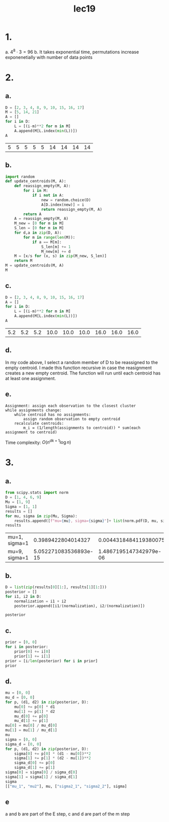 #+title: lec19
* 1.
a. \(4^8 \cdot 3 = 96\)
b. It takes exponential time, permutations increase exponenetially with number
   of data points
* 2.
** a.
#+NAME: assignments
#+begin_src python :session py
D = [2, 3, 4, 8, 9, 10, 15, 16, 17]
M = [5, 14, 21]
A = []
for i in D:
    L = [(i-m)**2 for m in M]
    A.append(M[L.index(min(L))])
A
#+end_src

#+RESULTS: assignments
| 5 | 5 | 5 | 5 | 5 | 14 | 14 | 14 | 14 |
** b.
#+begin_src python :session py
import random
def update_centroids(M, A):
    def reassign_empty(M, A):
        for i in M:
            if i not in A:
                new = random.choice(D)
                A[D.index(new)] = i
                return reassign_empty(M, A)
        return A
    A = reassign_empty(M, A)
    M_new = [0 for m in M]
    S_len = [0 for m in M]
    for d,a in zip(D, A):
        for m in range(len(M)):
            if a == M[m]:
                S_len[m] += 1
                M_new[m] += d
    M = [x/s for (x, s) in zip(M_new, S_len)]
    return M
M = update_centroids(M, A)
M
#+end_src

#+RESULTS:
| 5.2 | 16.0 | 10.0 |

** c.
#+NAME: assignments2
#+begin_src python :session py
D = [2, 3, 4, 8, 9, 10, 15, 16, 17]
A = []
for i in D:
    L = [(i-m)**2 for m in M]
    A.append(M[L.index(min(L))])
A
#+end_src

#+RESULTS: assignments2
| 5.2 | 5.2 | 5.2 | 10.0 | 10.0 | 10.0 | 16.0 | 16.0 | 16.0 |
** d.
In my code above, I select a random member of D to be reassigned to the empty
centroid. I made this function recursive in case the reasignment creates a new
empty centroid. The function will run until each centroid has at least one assignment.
** e.
#+begin_example
Assignment: assign each observation to the closest cluster
while assignments change:
    while centroid has no assignments:
        assign random observation to empty centroid
    recalculate centroids:
        m_i = (1/length(assignments to centroid)) * sum(each assignment to centroid)
#+end_example

Time complexity: \(O(n^{dk+1}\log n)\)

* 3.
** a.
#+name: probablility
#+begin_src python :session py2
from scipy.stats import norm
D = [1, 4, 6, 9]
Mu = [1, 9]
Sigma = [1, 1]
results = []
for mu, sigma in zip(Mu, Sigma):
    results.append([f"mu={mu}, sigma={sigma}"]+ list(norm.pdf(D, mu, sigma)))
results
#+end_src

#+RESULTS: probablility
| mu=1, sigma=1 |    0.3989422804014327 |  0.0044318484119380075 | 1.4867195147342979e-06 | 5.052271083536893e-15 |
| mu=9, sigma=1 | 5.052271083536893e-15 | 1.4867195147342979e-06 |  0.0044318484119380075 |    0.3989422804014327 |

** b.
#+begin_src python :session py2
D = list(zip(results[0][1:], results[1][1:]))
posterior = []
for i1, i2 in D:
    normalization = i1 + i2
    posterior.append([i1/(normalization), i2/(normalization)])

posterior
#+end_src

#+RESULTS:
|     0.9999999999999873 | 1.2664165549094016e-14 |
|     0.9996646498695335 |  0.0003353501304664781 |
|  0.0003353501304664781 |     0.9996646498695335 |
| 1.2664165549094016e-14 |     0.9999999999999873 |
** c.
#+begin_src python :session py2
prior = [0, 0]
for i in posterior:
    prior[0] += i[0]
    prior[1] += i[1]
prior = [i/len(posterior) for i in prior]
prior
#+end_src

#+RESULTS:
| 0.5 | 0.5 |
** d.
#+begin_src python :session py2
mu = [0, 0]
mu_d = [0, 0]
for p, (d1, d2) in zip(posterior, D):
    mu[0] += p[0] * d1
    mu[1] += p[1] * d2
    mu_d[0] += p[0]
    mu_d[1] += p[1]
mu[0] = mu[0] / mu_d[0]
mu[1] = mu[1] / mu_d[1]
mu
sigma = [0, 0]
sigma_d = [0, 0]
for p, (d1, d2) in zip(posterior, D):
    sigma[0] += p[0] * (d1 - mu[0])**2
    sigma[1] += p[1] * (d2 - mu[1])**2
    sigma_d[0] += p[0]
    sigma_d[1] += p[1]
sigma[0] = sigma[0] / sigma_d[0]
sigma[1] = sigma[1] / sigma_d[1]
sigma
[["mu_1", "mu2"], mu, ["sigma2_1", "sigma2_2"], sigma]
#+end_src

#+RESULTS:
|                mu_1 |                 mu2 |
| 0.20168632154549704 | 0.20168632154549704 |
|            sigma2_1 |            sigma2_2 |
| 0.03890991659421365 | 0.03890991659421365 |
** e
a and b are part of the E step, c and d are part of the m step

